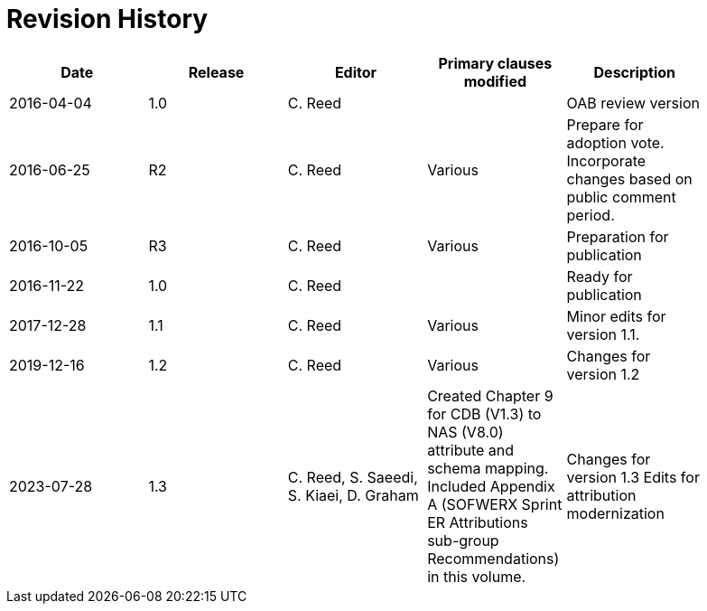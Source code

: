 [appendix]
:appendix-caption: Annex
= Revision History

[width="90%",options="header"]
|===
|Date |Release |Editor | Primary clauses modified |Description
|2016-04-04 |1.0 |C. Reed | |OAB review version
|2016-06-25 |R2 |C. Reed |Various |Prepare for adoption vote. Incorporate changes based on public comment period.
|2016-10-05 |R3 |C. Reed |Various |Preparation for publication
|2016-11-22 |1.0 |C. Reed | |Ready for publication
|2017-12-28 |1.1 |C. Reed |Various |Minor edits for version 1.1.
|2019-12-16 |1.2 |C. Reed | Various |Changes for version 1.2
|2023-07-28 |1.3 |C. Reed, S. Saeedi, S. Kiaei, D. Graham | Created Chapter 9 for CDB (V1.3) to NAS (V8.0) attribute and schema mapping. Included Appendix A (SOFWERX Sprint ER Attributions sub-group Recommendations) in this volume. | Changes for version 1.3 Edits for attribution modernization
|2024-01-16 |1.3|R. Franz| Updated implementation section on Gamma
|===
